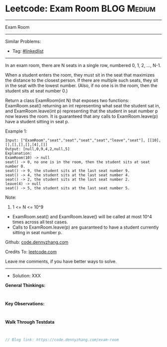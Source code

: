 * Leetcode: Exam Room                                            :BLOG:Medium:
#+STARTUP: showeverything
#+OPTIONS: toc:nil \n:t ^:nil creator:nil d:nil
:PROPERTIES:
:type:     linkedlist
:END:
---------------------------------------------------------------------
Exam Room
---------------------------------------------------------------------
#+BEGIN_HTML
<a href="https://github.com/dennyzhang/code.dennyzhang.com"><img align="right" width="200" height="183" src="https://www.dennyzhang.com/wp-content/uploads/denny/watermark/github.png" /></a>
#+END_HTML

Similar Problems:
- Tag: [[https://code.dennyzhang.com/tag/linkedlist][#linkedlist]]
---------------------------------------------------------------------
In an exam room, there are N seats in a single row, numbered 0, 1, 2, ..., N-1.

When a student enters the room, they must sit in the seat that maximizes the distance to the closest person. If there are multiple such seats, they sit in the seat with the lowest number.  (Also, if no one is in the room, then the student sits at seat number 0.)

Return a class ExamRoom(int N) that exposes two functions: ExamRoom.seat() returning an int representing what seat the student sat in, and ExamRoom.leave(int p) representing that the student in seat number p now leaves the room.  It is guaranteed that any calls to ExamRoom.leave(p) have a student sitting in seat p.

Example 1:
#+BEGIN_EXAMPLE
Input: ["ExamRoom","seat","seat","seat","seat","leave","seat"], [[10],[],[],[],[],[4],[]]
Output: [null,0,9,4,2,null,5]
Explanation:
ExamRoom(10) -> null
seat() -> 0, no one is in the room, then the student sits at seat number 0.
seat() -> 9, the student sits at the last seat number 9.
seat() -> 4, the student sits at the last seat number 4.
seat() -> 2, the student sits at the last seat number 2.
leave(4) -> null
seat() -> 5, the student sits at the last seat number 5.
#+END_EXAMPLE

Note:

1. 1 <= N <= 10^9
- ExamRoom.seat() and ExamRoom.leave() will be called at most 10^4 times across all test cases.
- Calls to ExamRoom.leave(p) are guaranteed to have a student currently sitting in seat number p.

Github: [[https://github.com/dennyzhang/code.dennyzhang.com/tree/master/exam-room][code.dennyzhang.com]]

Credits To: [[https://leetcode.com/problems/exam-room/description/][leetcode.com]]

Leave me comments, if you have better ways to solve.
---------------------------------------------------------------------
- Solution: XXX

*General Thinkings:*
#+BEGIN_EXAMPLE

#+END_EXAMPLE

*Key Observations:*
#+BEGIN_EXAMPLE

#+END_EXAMPLE

*Walk Through Testdata*
#+BEGIN_EXAMPLE

#+END_EXAMPLE

#+BEGIN_SRC go
// Blog link: https://code.dennyzhang.com/exam-room

#+END_SRC

#+BEGIN_HTML
<div style="overflow: hidden;">
<div style="float: left; padding: 5px"> <a href="https://www.linkedin.com/in/dennyzhang001"><img src="https://www.dennyzhang.com/wp-content/uploads/sns/linkedin.png" alt="linkedin" /></a></div>
<div style="float: left; padding: 5px"><a href="https://github.com/dennyzhang"><img src="https://www.dennyzhang.com/wp-content/uploads/sns/github.png" alt="github" /></a></div>
<div style="float: left; padding: 5px"><a href="https://www.dennyzhang.com/slack" target="_blank" rel="nofollow"><img src="https://slack.dennyzhang.com/badge.svg" alt="slack"/></a></div>
</div>
#+END_HTML
